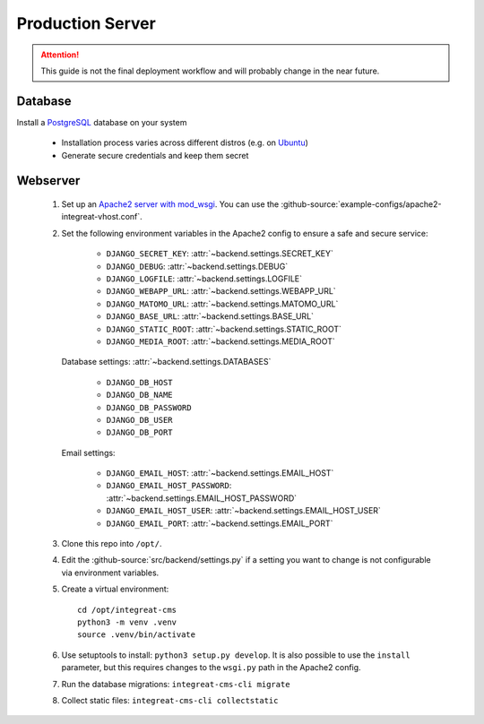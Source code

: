 *****************
Production Server
*****************

.. highlight:: bash

.. Attention::

    This guide is not the final deployment workflow and will probably change in the near future.


Database
========

Install a `PostgreSQL <https://www.postgresql.org/>`_ database on your system

    - Installation process varies across different distros (e.g. on `Ubuntu <https://wiki.ubuntuusers.de/PostgreSQL/>`_)
    - Generate secure credentials and keep them secret


Webserver
=========

    1. Set up an `Apache2 server with mod_wsgi <https://docs.djangoproject.com/en/2.2/howto/deployment/wsgi/modwsgi/>`_.
       You can use the :github-source:`example-configs/apache2-integreat-vhost.conf`.
    2. Set the following environment variables in the Apache2 config to ensure a safe and secure service:

        * ``DJANGO_SECRET_KEY``: :attr:`~backend.settings.SECRET_KEY`
        * ``DJANGO_DEBUG``: :attr:`~backend.settings.DEBUG`
        * ``DJANGO_LOGFILE``: :attr:`~backend.settings.LOGFILE`
        * ``DJANGO_WEBAPP_URL``: :attr:`~backend.settings.WEBAPP_URL`
        * ``DJANGO_MATOMO_URL``: :attr:`~backend.settings.MATOMO_URL`
        * ``DJANGO_BASE_URL``: :attr:`~backend.settings.BASE_URL`
        * ``DJANGO_STATIC_ROOT``: :attr:`~backend.settings.STATIC_ROOT`
        * ``DJANGO_MEDIA_ROOT``: :attr:`~backend.settings.MEDIA_ROOT`

       Database settings: :attr:`~backend.settings.DATABASES`

        * ``DJANGO_DB_HOST``
        * ``DJANGO_DB_NAME``
        * ``DJANGO_DB_PASSWORD``
        * ``DJANGO_DB_USER``
        * ``DJANGO_DB_PORT``

       Email settings:

        * ``DJANGO_EMAIL_HOST``: :attr:`~backend.settings.EMAIL_HOST`
        * ``DJANGO_EMAIL_HOST_PASSWORD``: :attr:`~backend.settings.EMAIL_HOST_PASSWORD`
        * ``DJANGO_EMAIL_HOST_USER``: :attr:`~backend.settings.EMAIL_HOST_USER`
        * ``DJANGO_EMAIL_PORT``: :attr:`~backend.settings.EMAIL_PORT`

    3. Clone this repo into ``/opt/``.
    4. Edit the :github-source:`src/backend/settings.py` if a setting you want to change is not configurable via
       environment variables.
    5. Create a virtual environment::

        cd /opt/integreat-cms
        python3 -m venv .venv
        source .venv/bin/activate

    6. Use setuptools to install: ``python3 setup.py develop``. It is also possible to use the ``install`` parameter,
       but this requires changes to the ``wsgi.py`` path in the Apache2 config.
    7. Run the database migrations: ``integreat-cms-cli migrate``
    8. Collect static files: ``integreat-cms-cli collectstatic``
